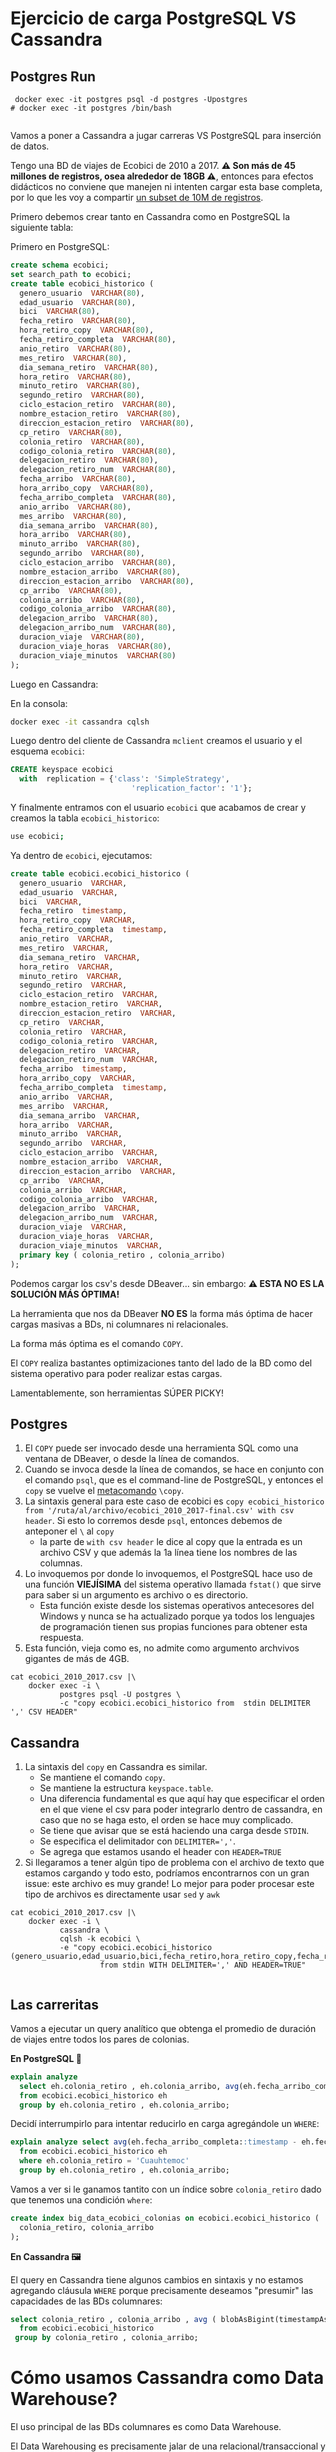 
* Ejercicio de carga PostgreSQL VS Cassandra
** Postgres Run

#+begin_src shell
  docker exec -it postgres psql -d postgres -Upostgres
 # docker exec -it postgres /bin/bash

#+end_src

Vamos a poner a Cassandra a jugar carreras VS PostgreSQL para inserción de datos.

Tengo una BD de viajes de Ecobici de 2010 a 2017. *⚠️ Son más de 45 millones de registros, osea alrededor de 18GB ⚠️*, entonces para efectos didácticos no conviene que manejen ni intenten cargar esta base completa, por lo que les voy a compartir [[https://drive.google.com/file/d/1FzY0I4NdcxOf9zzSa2k5BktZkr9wKWgu/view?usp=sharing][un subset de 10M de registros]].


Primero debemos crear tanto en Cassandra como en PostgreSQL la siguiente tabla:

Primero en PostgreSQL:
#+begin_src sql
  create schema ecobici;
  set search_path to ecobici;
  create table ecobici_historico (
    genero_usuario  VARCHAR(80),
    edad_usuario  VARCHAR(80),
    bici  VARCHAR(80),
    fecha_retiro  VARCHAR(80),
    hora_retiro_copy  VARCHAR(80),
    fecha_retiro_completa  VARCHAR(80),
    anio_retiro  VARCHAR(80),
    mes_retiro  VARCHAR(80),
    dia_semana_retiro  VARCHAR(80),
    hora_retiro  VARCHAR(80),
    minuto_retiro  VARCHAR(80),
    segundo_retiro  VARCHAR(80),
    ciclo_estacion_retiro  VARCHAR(80),
    nombre_estacion_retiro  VARCHAR(80),
    direccion_estacion_retiro  VARCHAR(80),
    cp_retiro  VARCHAR(80),
    colonia_retiro  VARCHAR(80),
    codigo_colonia_retiro  VARCHAR(80),
    delegacion_retiro  VARCHAR(80),
    delegacion_retiro_num  VARCHAR(80),
    fecha_arribo  VARCHAR(80),
    hora_arribo_copy  VARCHAR(80),
    fecha_arribo_completa  VARCHAR(80),
    anio_arribo  VARCHAR(80),
    mes_arribo  VARCHAR(80),
    dia_semana_arribo  VARCHAR(80),
    hora_arribo  VARCHAR(80),
    minuto_arribo  VARCHAR(80),
    segundo_arribo  VARCHAR(80),
    ciclo_estacion_arribo  VARCHAR(80),
    nombre_estacion_arribo  VARCHAR(80),
    direccion_estacion_arribo  VARCHAR(80),
    cp_arribo  VARCHAR(80),
    colonia_arribo  VARCHAR(80),
    codigo_colonia_arribo  VARCHAR(80),
    delegacion_arribo  VARCHAR(80),
    delegacion_arribo_num  VARCHAR(80),
    duracion_viaje  VARCHAR(80),
    duracion_viaje_horas  VARCHAR(80),
    duracion_viaje_minutos  VARCHAR(80)
  );
#+end_src

Luego en Cassandra:

En la consola:
#+begin_src sh
  docker exec -it cassandra cqlsh
#+end_src

Luego dentro del cliente de Cassandra ~mclient~ creamos el usuario y el esquema ~ecobici~:

#+begin_src sql
  CREATE keyspace ecobici
    with  replication = {'class': 'SimpleStrategy',
                             'replication_factor': '1'};
#+end_src

Y finalmente entramos con el usuario ~ecobici~ que acabamos de crear y creamos la tabla ~ecobici_historico~:

#+begin_src sh
  use ecobici;
#+end_src

Ya dentro de ~ecobici~, ejecutamos:

#+begin_src sql
  create table ecobici.ecobici_historico (
    genero_usuario  VARCHAR,
    edad_usuario  VARCHAR,
    bici  VARCHAR,
    fecha_retiro  timestamp,
    hora_retiro_copy  VARCHAR,
    fecha_retiro_completa  timestamp,
    anio_retiro  VARCHAR,
    mes_retiro  VARCHAR,
    dia_semana_retiro  VARCHAR,
    hora_retiro  VARCHAR,
    minuto_retiro  VARCHAR,
    segundo_retiro  VARCHAR,
    ciclo_estacion_retiro  VARCHAR,
    nombre_estacion_retiro  VARCHAR,
    direccion_estacion_retiro  VARCHAR,
    cp_retiro  VARCHAR,
    colonia_retiro  VARCHAR,
    codigo_colonia_retiro  VARCHAR,
    delegacion_retiro  VARCHAR,
    delegacion_retiro_num  VARCHAR,
    fecha_arribo  timestamp,
    hora_arribo_copy  VARCHAR,
    fecha_arribo_completa  timestamp,
    anio_arribo  VARCHAR,
    mes_arribo  VARCHAR,
    dia_semana_arribo  VARCHAR,
    hora_arribo  VARCHAR,
    minuto_arribo  VARCHAR,
    segundo_arribo  VARCHAR,
    ciclo_estacion_arribo  VARCHAR,
    nombre_estacion_arribo  VARCHAR,
    direccion_estacion_arribo  VARCHAR,
    cp_arribo  VARCHAR,
    colonia_arribo  VARCHAR,
    codigo_colonia_arribo  VARCHAR,
    delegacion_arribo  VARCHAR,
    delegacion_arribo_num  VARCHAR,
    duracion_viaje  VARCHAR,
    duracion_viaje_horas  VARCHAR,
    duracion_viaje_minutos  VARCHAR,
    primary key ( colonia_retiro , colonia_arribo)
  );
#+end_src

Podemos cargar los csv's desde DBeaver... sin embargo:
**⚠️ ESTA NO ES LA SOLUCIÓN MÁS ÓPTIMA!**

La herramienta que nos da DBeaver *NO ES* la forma más óptima de hacer cargas masivas a BDs, ni columnares ni relacionales.

La forma más óptima es el comando ~COPY~.

El ~COPY~ realiza bastantes optimizaciones tanto del lado de la BD como del sistema operativo para poder realizar estas cargas.

Lamentablemente, son herramientas SÚPER PICKY!

** Postgres

1. El ~COPY~ puede ser invocado desde una herramienta SQL como una ventana de DBeaver, o desde la línea de comandos.
2. Cuando se invoca desde la línea de comandos, se hace en conjunto con el comando ~psql~, que es el command-line de PostgreSQL, y entonces el ~copy~ se vuelve el _metacomando_ ~\copy~.
3. La sintaxis general para este caso de ecobici es ~copy ecobici_historico from '/ruta/al/archivo/ecobici_2010_2017-final.csv' with csv header~. Si esto lo corremos desde ~psql~, entonces debemos de anteponer el ~\~ al ~copy~
   - la parte de ~with csv header~ le dice al copy que la entrada es un archivo CSV y que además la 1a línea tiene los nombres de las columnas.
4. Lo invoquemos por donde lo invoquemos, el PostgreSQL hace uso de una función *VIEJÍSIMA* del sistema operativo llamada ~fstat()~ que sirve para saber si un argumento es archivo o es directorio.
   - Esta función existe desde los sistemas operativos antecesores del Windows y nunca se ha actualizado porque ya todos los lenguajes de programación tienen sus propias funciones para obtener esta respuesta.
5. Esta función, vieja como es, no admite como argumento archvivos gigantes de más de 4GB.


#+begin_src shell
  cat ecobici_2010_2017.csv |\
      docker exec -i \
             postgres psql -U postgres \
             -c "copy ecobici.ecobici_historico from  stdin DELIMITER ',' CSV HEADER"
#+end_src


** Cassandra

1. La sintaxis del ~copy~ en Cassandra es similar.
   - Se mantiene el comando ~copy~.
   - Se mantiene la estructura ~keyspace.table~.
   - Una diferencia fundamental es que aquí hay que especificar el orden en el que viene el csv para poder integrarlo dentro de cassandra, en caso que no se haga esto, el orden se hace muy complicado.
   - Se tiene que avisar que se está haciendo una carga desde ~STDIN~.
   - Se especifica el delimitador con ~DELIMITER=','~.
   - Se agrega que estamos usando el header con ~HEADER=TRUE~
2. Si llegaramos a tener algún tipo de problema con el archivo de texto que estamos cargando y todo esto, podríamos encontrarnos con un gran issue: este archivo es muy grande! Lo mejor para poder procesar este tipo de archivos es directamente usar ~sed~ y ~awk~

#+begin_src shell
  cat ecobici_2010_2017.csv |\
      docker exec -i \
             cassandra \
             cqlsh -k ecobici \
             -e "copy ecobici.ecobici_historico (genero_usuario,edad_usuario,bici,fecha_retiro,hora_retiro_copy,fecha_retiro_completa,anio_retiro,mes_retiro,dia_semana_retiro,hora_retiro,minuto_retiro,segundo_retiro,ciclo_estacion_retiro,nombre_estacion_retiro,direccion_estacion_retiro,cp_retiro,colonia_retiro,codigo_colonia_retiro,delegacion_retiro,delegacion_retiro_num,fecha_arribo,hora_arribo_copy,fecha_arribo_completa,anio_arribo,mes_arribo,dia_semana_arribo,hora_arribo,minuto_arribo,segundo_arribo,ciclo_estacion_arribo,nombre_estacion_arribo,direccion_estacion_arribo,cp_arribo,colonia_arribo,codigo_colonia_arribo,delegacion_arribo,delegacion_arribo_num,duracion_viaje,duracion_viaje_horas,duracion_viaje_minutos)
                      from stdin WITH DELIMITER=',' AND HEADER=TRUE"

#+end_src


** Las carreritas

Vamos a ejecutar un query analítico que obtenga el promedio de duración de viajes entre todos los pares de colonias.

*En PostgreSQL 🐘*

#+begin_src sql
  explain analyze
    select eh.colonia_retiro , eh.colonia_arribo, avg(eh.fecha_arribo_completa::timestamp - eh.fecha_retiro_completa::timestamp)::interval
    from ecobici.ecobici_historico eh
    group by eh.colonia_retiro , eh.colonia_arribo;
#+end_src

Decidí interrumpirlo para intentar reducirlo en carga agregándole un ~WHERE~:

#+begin_src sql
  explain analyze select avg(eh.fecha_arribo_completa::timestamp - eh.fecha_retiro_completa::timestamp)::interval
    from ecobici.ecobici_historico eh
    where eh.colonia_retiro = 'Cuauhtemoc'
    group by eh.colonia_retiro , eh.colonia_arribo;
#+end_src


Vamos a ver si le ganamos tantito con un índice sobre ~colonia_retiro~ dado que tenemos una condición ~where~:

#+begin_src sql
  create index big_data_ecobici_colonias on ecobici.ecobici_historico (
    colonia_retiro, colonia_arribo
  );
#+end_src

*En Cassandra 🖼️*

El query en Cassandra tiene algunos cambios en sintaxis y no estamos agregando cláusula ~WHERE~ porque precisamente deseamos "presumir" las capacidades de las BDs columnares:
#+begin_src sql
  select colonia_retiro , colonia_arribo , avg ( blobAsBigint(timestampAsBlob(fecha_arribo_completa)) - blobAsBigint(timestampAsBlob(fecha_retiro_completa)))/60000.0 as promedio_diferencia
    from ecobici.ecobici_historico
   group by colonia_retiro , colonia_arribo;
#+end_src

* Cómo usamos Cassandra como Data Warehouse?

El uso principal de las BDs columnares es como Data Warehouse.

El Data Warehousing es precisamente jalar de una relacional/transaccional y guardar en una columnar/analítica para formar histórico profundo.

Las características principales del Data Warehousing moderno son:
1. Los datos a cargar están en forma de Big Table
2. La llave primaria de dicha Big Table es una columna que describe el paso del tiempo (aún cuando no tengamos datos en cierto timeslot)

Allá afuera se van a encontrar aún con gente que usa esquemas de _snowflake_ o _star_ para modelar data warehouses.

Ambos esquemas usan un diseño donde al centro está una tabla de _facts_ junto con las fechas, y decenas de llaves foráneas, y alrededor, exportándoles su llave, decenas de tablas llamadas _dimensiones_, que son básicamente los objetos de negocio.


#+DOWNLOADED: screenshot @ 2022-10-20 14:39:09
[[file:images/20221020-143909_screenshot.png]]

👀OJO👀 Fíjense como este esquema se parece un buen a los esquemas relacionales que usualmente tenemos en las BDs relacionales/transaccionales.

Las _"dimensiones"_ son los *objetos de negocio*.

Los _"facts"_ son los *eventos de negocio* que combinan uno o más objetos de negocio para describirse.

Y como tal, los _"facts"_ tienen como llave la _"dimensión"_ 🕰️*TIEMPO*🕰️.

Estos esquemas de _dimensional modeling_ fueron creados por [[https://en.wikipedia.org/wiki/Dimensional_modeling][Ralph Kimball en el 96]], PERO en ese momento la realidad era muy, muy diferente.

Algunos supuestos de esos años, que ya no son vigentes, son:

1. Databases are slow and expensive
2. SQL language is limited
3. You can never join fact tables because of one to many or many to one joins
4. Businesses are slow to change

Entonces, dado que:

1. Las bases de datos ya son rápidas y el storage baratísimo
2. Y que el SQL ha evolucionado a un lenguaje rico en features y expresiones que, aunque no forman parte del estándar, nos simplifican la vida
3. Y que estas restricciones quedan acotadas en las bases de datos relacionales y que ya tenemos otras tantas formas de organizar data
4. Y que el mundo startupero ha redefinido la velocidad con la que se operan los negocios

Entonces podemos decir que el trabajo de Kimball es ya poco relevante.

Aunque cientos de ingenieros viejitos en el sector público (y uno que otro del sector privado) les digan que no.

Lo único rescatable que podemos sacar del trabajo de Kimball es el manejo de la *dimensión tiempo*, que podemos combinar con esquemas modernos de _Big Table_ o _One Big Table_.

Vamos a utilizar la BD de Northwind para emular la creación de un DWH con la dimensión tiempo:

** 1. Definir granularidad

Vamos a explorar las tablas centrales de la BD de Northwind para tratar de obtener la *frecuencia mínima* con la que se crean nuevos registros en ellas.

- Las tablas centrales para el negocio de Northwind, *y que además tienen algún campo tipo ~date~* son:
  - ~orders~
  - ~employees~

- En la tabla ~orders~ tenemos que hay un nuevo registro cada *.8 días*
#+begin_src sql
  select avg(t.timediff) from
                         (SELECT orderdate - lag(orderdate) OVER (ORDER BY orderdate) as timediff
                            FROM orders o
                           ORDER BY orderdate) as t;
#+end_src
- En la tabla ~employees~ tenemos que hay un nuevo hire cada *150 días*
#+begin_src sql
  -- select avg(abs(timediff)) from
  --                             (SELECT hire_date - lag(hire_date) OVER (ORDER BY e.employee_id) as timediff
  --                                FROM employees e
  --                               ORDER BY e.employee_id) as t;
#+end_src

Con esto podemos decir que la mínima frecuencia de inserción es de 1 día.

Por tanto, la dimensión _time_ de nuestra BD histórica será *diaria*:

** 2. Crear tabla con _dimensión tiempo_

Del lado de la BD fuente vamos a crear la tabla que representará nuestra dimensión de tiempo.

Vamos a ir a la fecha mínima y máxima de las 2 tablas de arriba:

- En ~orders~ la mínima de ~order_date~ es *1996-07-04* y el máximo es *1998-05-06*
- En ~employees~ el mínimo de ~hire_date~ es *1992-04-01* y el máximo es *1994-11-15*

Por tanto, nuestra tabla con la dimensión de tiempo va a ir *diario* desde *1992-04-01* hasta  *1998-05-06*.

Esta tabla la vamos a crear del lado de PostgreSQL:

#+begin_src sql
  create table time_dimension (
    date_axis date primary key,
    seq_num serial unique not null
  );

  insert into time_dimension(date_axis) -- recordemos que para insertar desde un select, omitimos el keyword values
  select t.day::date
    from generate_series(timestamp '1992-04-01',
                         timestamp '1998-05-06',
                         interval '1 day') as t(day);
#+end_src

** 3. Extraer y hacer ~join~ con dimensión de tiempo

Ya con la tabla que nos da el eje de tiempo, podemos hacer las extracciones de toda la BD y hacer un ~left join~ con la tabla de tiempo para indicar cuando no hay evento en esa fecha para X o Y objeto de negocio:

#+begin_src sql
  select *
    from time_dimension td
         left outer join orders o on (td.date_axis = o.orderdate)
--         left outer join employees e on (td.date_axis = e.birthdate)
         left outer join order_details od using (order_id)
         left outer join products p using (product_id)
         left outer join categories cat using (category_id)
         left outer join suppliers s using (supplier_id)
         left outer join shippers sh on (o.ship_via = sh.shipper_id)
         left outer join customers cus using (customer_id)
   order by td.date_axis;
#+end_src

Algunas notas:

1. Por legibilidad, primero hacer el ~join~ entre la tabla de dimensión de tiempo y las tablas a las que vamos a sujetar a este eje común.
2. Usar ~left outer join~ para permitir nulos, y con esto, saber cuando en una fecha no tenemos ni _facts_ o *eventos* de ~employees~ u ~orders~.
3. Siempre ordenar (de forma ~asc~ o ~desc~) el query.

Pareciera que podemos insertar ya esta tabla de PostgreSQL a Cassandra, pero forzar un mismo eje o dimensión de tiempo en esta _big table_ nos pone demasiados nulos, que además están localizados en un período en específico, y donde además hay poco empalme entre ambos períodos.

Cuando los resultados son así de confusos, es recomendable entonces crear 2 tablas de _facts_ en nuestro DWH. En este caso, vamos a crear una tabla de _facts_ para ~orders~ y otra tabla de _facts_ para ~employees~:

#+begin_src sql
  select *
    from time_dimension td
         left outer join orders o on (td.date_axis = o.order_date)
         left outer join order_details od using (order_id)
         left outer join products p using (product_id)
         left outer join categories cat using (category_id)
         left outer join suppliers s using (supplier_id)
         left outer join shippers sh on (o.ship_via = sh.shipper_id)
         left outer join customers cus using (customer_id)
         left outer join employees e using (employee_id)
         left outer join employee_territories et using (employee_id)
         left outer join territories t using (territory_id)
   order by td.date_axis;

  select *
    from time_dimension td
         left outer join employees e on (td.date_axis = e.hire_date)
         left outer join employee_territories et using (employee_id)
         left outer join territories t using (territory_id)
   order by td.date_axis;
#+end_src

👀OJO👀 en ambas tablas de _facts_ tenemos info repetida sobre los empleados. Esto es perfectamente normal en el diseño de _Big Table_, dado que las 2 tablas sirven propósitos analíticos diferentes: mientras que los ~employees~ dentro de la 1a tabla son *dependientes* de ~order~, en la otra tabla de _facts_ los ~employees~ son la entidad central y solo los tenemos a ellos.

** 4. Copiar dichas tablas a Cassandra

Primero debemos crear las tablas para luego escribir estos datos.

Para esto vamos a usar una versión del comando ~create table~ que toma como entrada un ~as select...~.

#+begin_src sql
  create table fact_orders as
    select
      territory_id,
      employee_id,
      customer_id,
      supplier_id,
      category_id,
      product_id,
      order_id,
      date_axis,
      seq_num,
      order_date,
      required_date,
      shipped_date,
      ship_via,
      freight,
      ship_name,
      ship_address,
      ship_city,
      ship_region,
      ship_postal_code,
      ship_country,
      p.unit_price as unit_price_in_product,
      quantity,
      discount,
      product_name,
      quantity_per_unit,
      od.unit_price as unit_price_in_order,
      units_in_stock,
      units_on_order,
      reorder_level,
      discontinued,
      category_name,
      description,
      picture,
      s.company_name as supplier_company_name,
      s.contact_name,
      s.contact_title,
      s.address as supplier_address,
      s.city as supplier_city,
      s.region as supplier_region,
      s.postal_code,
      s.country as supplier_country,
      s.phone as supplier_phone,
      s.fax as supplier_fax,
      s.homepage,
      shipper_id,
      sh.company_name as shipper_company_name,
      sh.phone,
      cus.company_name,
      cus.contact_name as customer_company_name,
      cus.contact_title as customer_contact_title,
      cus.address as customer_address,
      cus.city as customer_city,
      cus.region as customer_region,
      cus.postal_code as customer_postal_code,
      cus.country as customer_country,
      cus.phone as customer_phone,
      cus.fax as customer_fax,
      e.last_name,
      e.first_name,
      e.title,
      e.title_of_courtesy,
      e.birth_date,
      e.hire_date,
      e.address as employee_address,
      e.city as employee_city,
      e.region as employee_region,
      e.postal_code as employee_postal_code,
      e.country as employee_country,
      e.home_phone,
      e.extension,
      e.photo,
      e.notes,
      e.reports_to,
      e.photo_path,
      t.territory_description,
      t.region_id
      from time_dimension td
           left outer join orders o on (td.date_axis = o.order_date)
           left outer join order_details od using (order_id)
           left outer join products p using (product_id)
           left outer join categories cat using (category_id)
           left outer join suppliers s using (supplier_id)
           left outer join shippers sh on (o.ship_via = sh.shipper_id)
           left outer join customers cus using (customer_id)
           left outer join employees e using (employee_id)
           left outer join employee_territories et using (employee_id)
           left outer join territories t using (territory_id)
     order by td.date_axis;
#+end_src

👀OJO👀 que, atendiendo al dicho "el flojo y el mezquino andan 2 veces el camino", tuve que quitar el ~*~ y hacer la talacha de desambiguar las columnas que se llamaban igual, pero estaban en diferentes tablas, usando alias.

Esto nos crea la tabla ~facts_orders~ en PostgreSQL que luego podemos mover a Cassandra.

Noten que la tabla no tiene primary key, y esto está correcto. Ya cuando vamos a mover a Cassandra, podemos generar otra llave, o usar el campo ~seq_num~ que viene desde la tabla de dimensión de tiempo.
#+begin_src sql
  CREATE keyspace northwind
    with  replication = {'class': 'SimpleStrategy',
                             'replication_factor': '1'};
#+end_src

#+begin_src sql
  CREATE TABLE northwind.fact_orders (
    territory_id varchar ,
    employee_id int,
    customer_id varchar,
    supplier_id int,
    category_id int,
    product_id int,
    order_id int,
    date_axis date,
    seq_num int,
    order_date date,
    required_date date,
    shipped_date date,
    ship_via int,
    freight float,
    ship_name varchar,
    ship_address varchar,
    ship_city varchar,
    ship_region varchar,
    ship_postal_code varchar,
    ship_country varchar,
    unit_price_in_product float,
    quantity int,
    discount float,
    product_name varchar,
    quantity_per_unit varchar,
    unit_price_in_order float,
    units_in_stock int,
    units_on_order int,
    reorder_level int,
    discontinued int,
    category_name varchar,
    description text,
    picture blob,
    supplier_company_name varchar,
    contact_name varchar,
    contact_title varchar,
    supplier_address varchar,
    supplier_city varchar,
    supplier_region varchar,
    postal_code varchar,
    supplier_country varchar,
    supplier_phone varchar,
    supplier_fax varchar,
    homepage text,
    shipper_id int,
    shipper_company_name varchar,
    phone varchar,
    company_name varchar,
    customer_company_name varchar,
    customer_contact_title varchar,
    customer_address varchar,
    customer_city varchar,
    customer_region varchar,
    customer_postal_code varchar,
    customer_country varchar,
    customer_phone varchar,
    customer_fax varchar,
    last_name varchar,
    first_name varchar,
    title varchar,
    title_of_courtesy varchar,
    birth_date date,
    hire_date date,
    employee_address varchar,
    employee_city varchar,
    employee_region varchar,
    employee_postal_code varchar,
    employee_country varchar,
    home_phone varchar,
    "extension" varchar,
    photo blob,
    notes text,
    reports_to int,
    photo_path varchar,
    territory_description varchar,
    region_id int,
    primary key (territory_id, employee_id,customer_id,supplier_id)
  );
#+end_src
